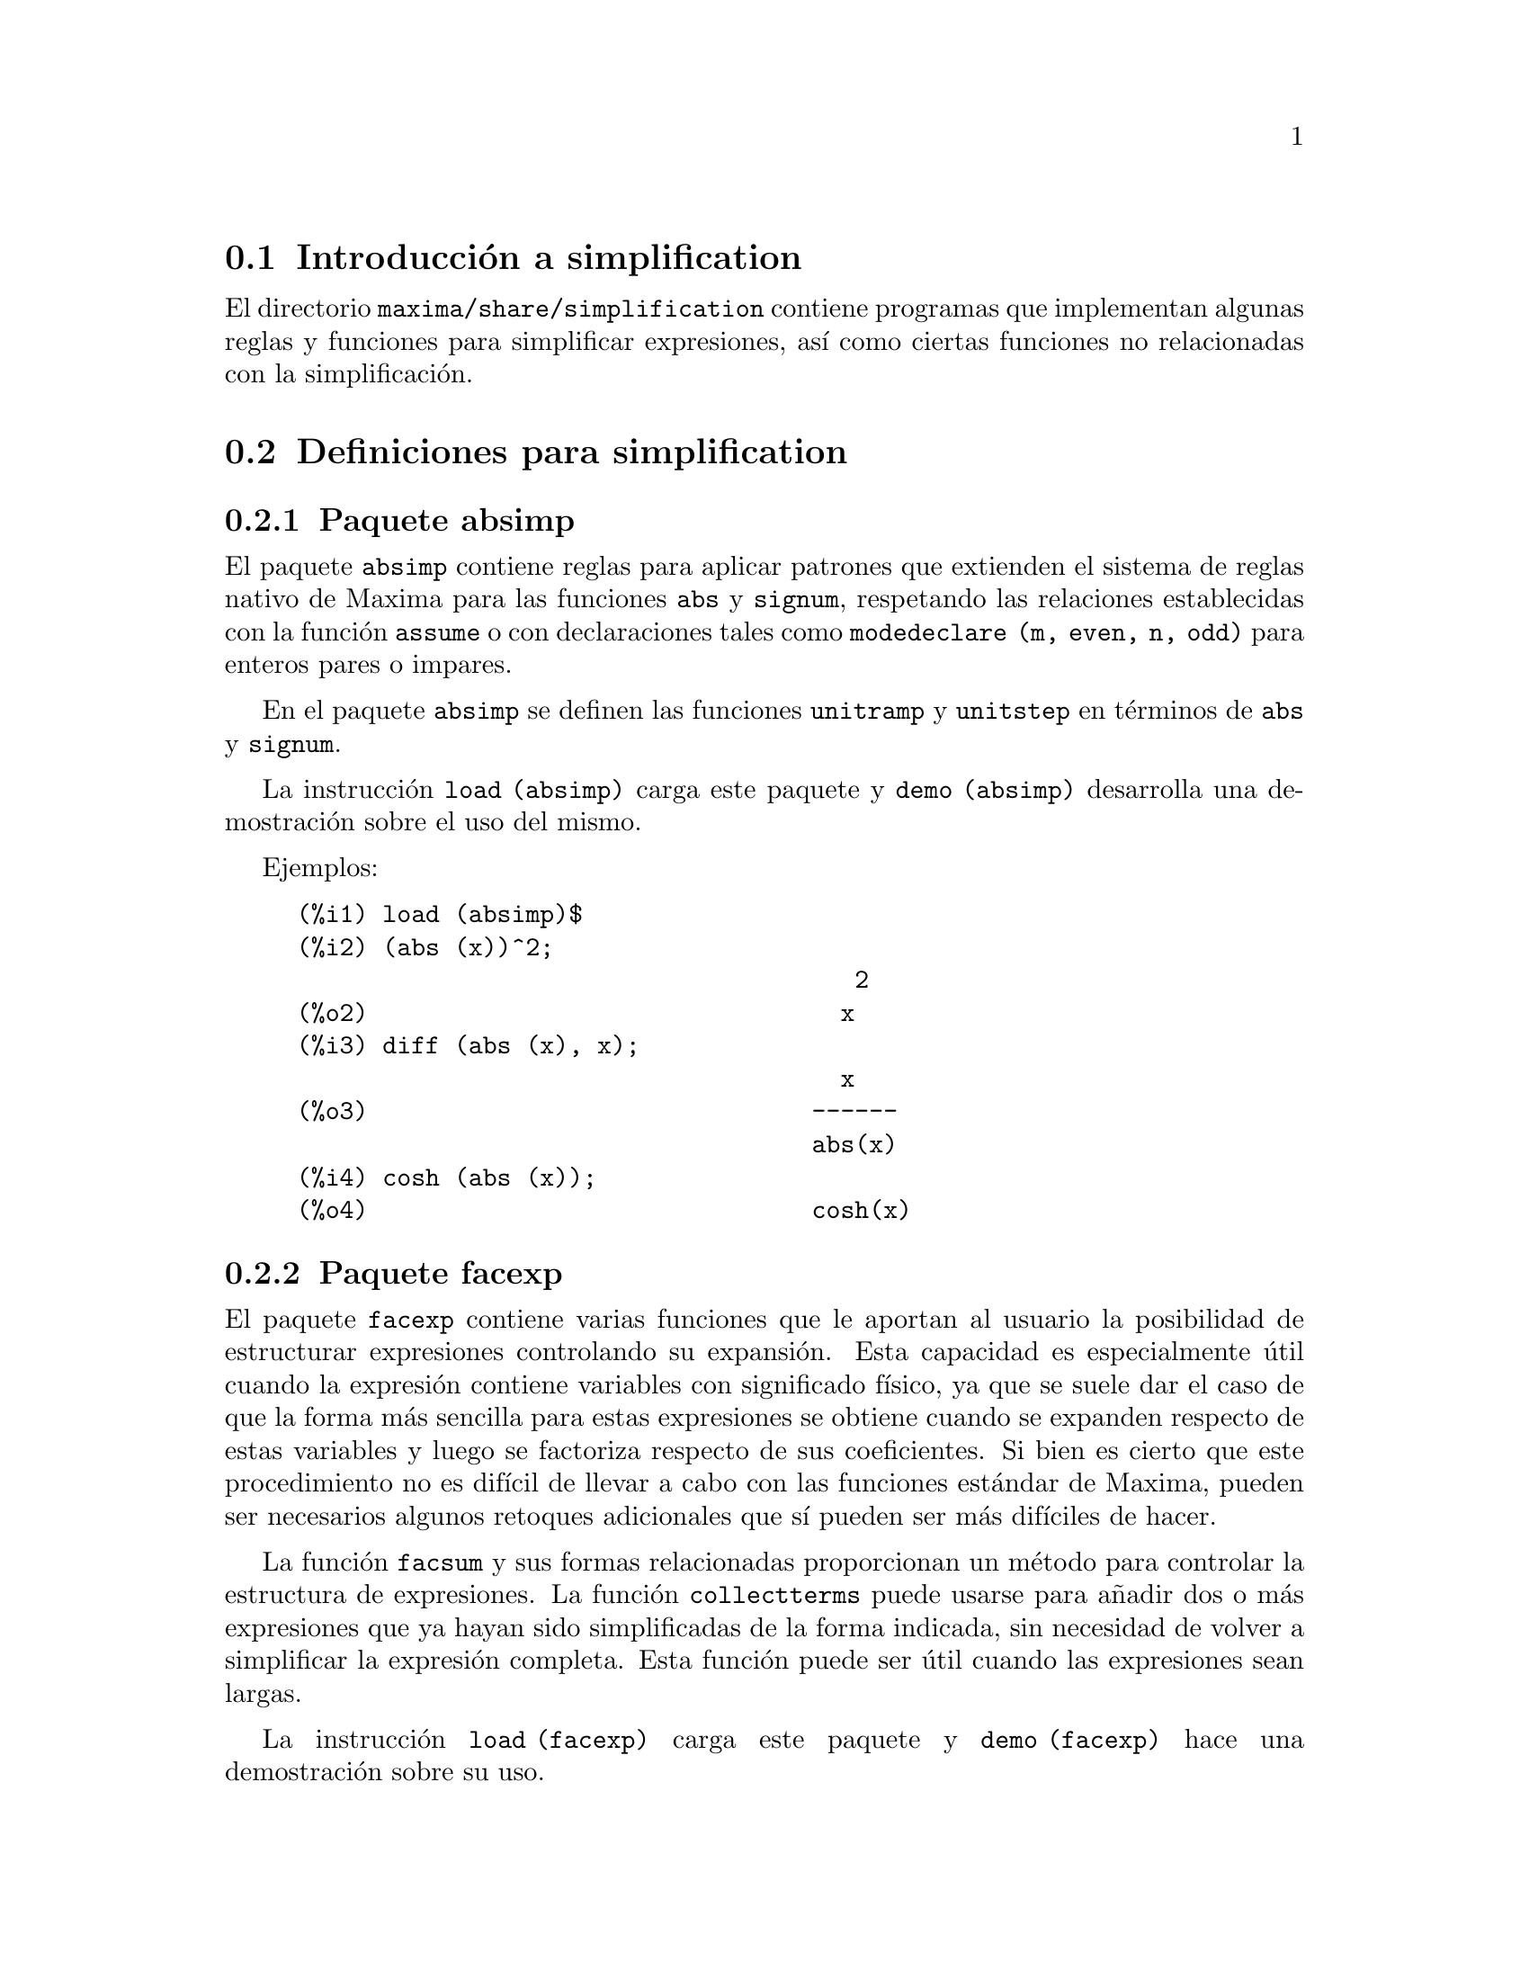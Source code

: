 @c english version 1.3
@menu
* Introducci@'on a simplification::
* Definiciones para simplification::
@end menu

@node Introducci@'on a simplification, Definiciones para simplification, simplification, simplification
@section Introducci@'on a simplification

El directorio @code{maxima/share/simplification} contiene programas que
implementan algunas reglas y funciones para simplificar expresiones, 
as@'{@dotless{i}} como ciertas funciones no relacionadas con la simplificaci@'on.


@node Definiciones para simplification,  , Introducci@'on a simplification, simplification
@section Definiciones para simplification

@c Adapted from absimp.usg ----------------------

@c @defvr {Add-on package} (WITH HYPHEN) CONFUSES DESCRIBE (CAN'T FIND END OF ITEM)
@c SAME WITH OTHER "ADD-ON PACKAGES" HERE (FACEXP, INEQ)
@subsection Paquete absimp

El paquete @code{absimp} contiene reglas para aplicar patrones que extienden
el sistema de reglas nativo de Maxima para las funciones @code{abs} y
@code{signum}, respetando las relaciones establecidas con la funci@'on
@code{assume} o con declaraciones tales como @code{modedeclare (m, even, n, odd)}
para enteros pares o impares.

En el paquete @code{absimp} se definen las funciones @code{unitramp} y
@code{unitstep} en t@'erminos de @code{abs} y @code{signum}.

La instrucci@'on @code{load (absimp)} carga este paquete y @code{demo (absimp)}
desarrolla una demostraci@'on sobre el uso del mismo.

Ejemplos:

@c ===beg===
@c load (absimp)$
@c (abs (x))^2;
@c diff (abs (x), x);
@c cosh (abs (x));
@c ===end===
@example
(%i1) load (absimp)$
(%i2) (abs (x))^2;
                                       2
(%o2)                                 x
(%i3) diff (abs (x), x);
                                      x
(%o3)                               ------
                                    abs(x)
(%i4) cosh (abs (x));
(%o4)                               cosh(x)
@end example

@c disol.usg: "disolate" already in doc/info/Expressions.texi

@c elim.usg: "eliminate" already in doc/info/Polynomials.texi

@c Adapted from facexp.usg ----------------------
@c ALL OF THE TEXT IN FACEXP.USG IS VERY VAGUE.
@c I HAVE NO IDEA WHAT THESE FUNCTIONS DO.
@c ALL OF THESE ITEMS NEED TO BE HEAVILY REVISED
@c (ASSUMING THIS PACKAGE IS SOMETHING WE WANT TO INVEST TIME IN)
@subsection Paquete facexp

@c THIS IS VERY VAGUE. JUST WHAT DOES THIS DO?
El paquete @code{facexp} contiene varias funciones que le aportan al
usuario la posibilidad de estructurar expresiones controlando su
expansi@'on. Esta capacidad es especialmente @'util cuando la 
expresi@'on contiene variables con significado f@'{@dotless{i}}sico,
ya que se suele dar el caso de que la forma m@'as sencilla para estas
expresiones se obtiene cuando se expanden respecto de estas variables
y luego se factoriza respecto de sus coeficientes. Si bien es cierto que
este procedimiento no es dif@'{@dotless{i}}cil de llevar a cabo con las 
funciones est@'andar de Maxima, pueden ser necesarios algunos retoques
adicionales que s@'{@dotless{i}} pueden ser m@'as dif@'{@dotless{i}}ciles
de hacer.

La funci@'on @code{facsum} y sus formas relacionadas proporcionan un 
m@'etodo para controlar la estructura de expresiones. La funci@'on 
@code{collectterms} puede usarse para a@~nadir dos o m@'as 
expresiones que ya hayan sido simplificadas de la forma indicada,
sin necesidad de volver a simplificar la expresi@'on completa.
Esta funci@'on puede ser @'util cuando las expresiones sean
largas.

@c CAN'T FIND ANY SUCH FILE "DIAGEVAL".
@c THERE ARE COMMENTED-OUT DEFNS OF FACTENEXPAND, FACEXPTEN, AND FACTORFACEXPTEN
@c IN FACEXP (AND NOWHERE ELSE).
@c COMMENTING OUT THIS TEXT FOR NOW.
@c Note:  @code{factenexpand}, @code{facexpten}, and @code{factorfacexpten}  are available  only
@c after loading @code{diageval}. They are special functions used for  tensor
@c manipulation.

La instrucci@'on @code{load (facexp)} carga este paquete y @code{demo (facexp)}
hace una demostraci@'on sobre su uso.

@c THIS IS VERY VAGUE. JUST WHAT DOES THIS DO?
@c SOME EXAMPLES WOULD HELP HERE


@deffn {Funci@'on} facsum (@var{expr}, @var{arg_1}, ..., @var{arg_n})

Devuelve una expresi@'on equivalente a @var{expr}, la cual
depende de los argumentos @var{arg_1}, ..., @var{arg_n}, y 
@'estos pueden ser de cualquiera de las formas aceptables
para @code{ratvars}, o listas de estas formas. Si los
argumentos no son listas, la forma devuelta se expande
completamente con respecto de los argumentos, siendo los
coeficientes de tales argumentos factorizados. Estos
coeficientes no contienen a ninguno de los argumentos,
excepto quiz@'as de una forma no racional.

En caso de que cualquiera de los argumentos sea una lista, entonces
todos ellos se combinan en una @'unica lista, y en lugar de llamar
a @code{factor} para los coeficientes de los argumentos, @code{facsum}
se llama a s@'{@dotless{i}} misma utilizando esta nueva lista @'unica
como lista de argumentos.

Es posible que se quiera utilizar @code{facsum} con respecto a
expresiones m@'as complicadas, tales como @code{log (x + y)}. Estos
argumentos son tambi@'en admisibles. Si no se especifican variables,
como en @code{facsum (@var{expr})}, el resultado devuelto es el mismo
que el conseguido mediante @code{ratsimp (@var{expr})}.

En ocasiones puede ser necesario obtener cualquiera de las formas
anteriores especificadas por sus operadores principales. Por ejemplo,
se puede querer aplicar @code{facsum} con respecto a todos los 
@code{log}; en este caso, se puede incluir entre los argumentos bien
los @code{log} espec@'{@dotless{i}}ficos que se quieran tratar de esta
manera, bien la expresi@'on @code{operator (log)} o @code{'operator (log)}.
Si se quiere aplicar @code{facsum} a @var{expr} con respecto a los 
operadores @var{op_1}, ..., @var{op_n}, se debe evaluar 
@code{facsum (@var{expr}, operator (@var{op_1}, ..., @var{op_n}))}.
La forma @code{operator} puede aparecer tambi@'en dentro de las
listas de argumentos.

Adem@'as, d@'andole valores a las variables opcionales @code{facsum_combine}
y @code{nextlayerfactor} se puede controlar el resultado de @code{facsum}.
@end deffn

@defvr {Variable global} nextlayerfactor
Valor por defecto: @code{false}

Si @code{nextlayerfactor} vale @code{true}, las llamadas recursivas de
@code{facsum} se aplican a los factores de la forma factorizada de los
coeficientes de los argumentos.

Si vale @code{false}, @code{facsum} se aplica a cada coeficiente como
un todo cada vez que se efect@'uen llamadas recursivas a @code{facsum}.

La inclusi@'on del @'atomo @code{nextlayerfactor} en la lista de 
argumentos de @code{facsum} tiene el mismo efecto que 
@code{nextlayerfactor: true}, pero @i{solamente} para el siguiente
nivel de la expresi@'on. Puesto que @code{nextlayerfactor} toma
siempre uno de los valores @code{true} o  @code{false}, debe aparecer
comentado (comilla simple) cada vez que aparezca en la lista de 
argumentos de @code{facsum}.
@end defvr

@defvr {Variable global} facsum_combine
Valor por defecto: @code{true}

La variable @code{facsum_combine} controla la forma del resultado final
devuelto por @code{facsum} si su argumento es un cociente de polinomios.
Si @code{facsum_combine} vale @code{false}, el resultado ser@'a una suma
completamente expandida, pero si vale @code{true}, la expresi@'on devuelta
es un cociente de polinomios.

@c aqu'i falta un p'arrafo.

@end defvr

@deffn {Funci@'on} factorfacsum (@var{expr}, @var{arg_1}, ... @var{arg_n})
Devuelve una expresi@'on equivalente a @var{expr} obtenida aplicando
@code{facsum} a los factores de @var{expr}, de argumentos
@var{arg_1}, ... @var{arg_n}. Si alguno de los factores de @var{expr} se 
eleva a una potencia, tanto el factor como el exponente se procesar@'an de
esta manera.
@end deffn

@deffn {Funci@'on} collectterms (@var{arg_1}, ..., @var{arg_n})
Si algunas expresiones fueron ya simplificadas con @code{facsum}, @code{factorfacsum},
@code{factenexpand},  @code{facexpten} o @code{factorfacexpten}, debiendo ser 
luego sumadas, puede ser conveniente combinarlas utilizando la funci@'on
@code{collecterms}, la cual admite como argumentos todos aqu@'ellos que se
puedan pasar a las anteriormente citadas funciones, con la excepci@'on de
@code{nextlayerfactor}, que no tiene efecto alguno sobre @code{collectterms}.
La ventaja de @code{collectterms} es que devuelve una forma similar a la de
@code{facsum}, pero debido a que suma expresiones que ya han sido previamente
procesadas, no necesita repetir esta operaci@'on, lo cual 
resulta ser especialmente @'util cuando las expresiones a sumar son muy
grandes.
@end deffn

@c Adapted from functs.usg ----------------------

@c conjugate already described in doc/info/Matrices.texi

@subsection Paquete functs

@deffn {Funci@'on} rempart (@var{expr}, @var{n})
Elimina la parte @var{n} de la expresi@'on @var{expr}.

Si @var{n} es una lista de la forma @code{[@var{l}, @var{m}]}, entonces
las partes desde @var{l} a @var{m} ser@'an eliminadas.

Para hacer uso de esta funci@'on ejecutar @code{load(functs)}.
@end deffn

@deffn {Funci@'on} wronskian ([@var{f_1}, ..., @var{f_n}], @var{x})
Devuelve la matriz wronskiana de las funciones @var{f_1}, ..., @var{f_n}
dependeientes de la variable @var{x}.

Los argumentos @var{f_1}, ..., @var{f_n} pueden ser nombres de funciones
definidas por el usuario, o expresiones de variable @var{x}.

El determinante de la matriz wronskiana es el determinante wronskiano del
conjunto de funciones. Las funciones ser@'an linealmente dependientes si
este determinante es nulo.

Para hacer uso de esta funci@'on ejecutar @code{load(functs)}.
@end deffn

@c adjoint already described in doc/info/Matrices.texi

@deffn {Funci@'on} tracematrix (@var{M})
Devuelve la traza (suma de los elementos de la diagonal) de la matriz @var{M}.

Para hacer uso de esta funci@'on ejecutar @code{load(functs)}.
@end deffn

@deffn {Funci@'on} rational (@var{z})
Multiplica el numerador y denominador de @var{z} por el complejo conjugado
del denominador, racionalizando as@'{@dotless{i}} el denominador.
Devuelve la expresi@'on can@'onica racional (canonical rational expression,
CRE) si el argumento @var{z} es de esta forma, en caso contrario devuelve una
expresi@'on en formato com@'un.

Para hacer uso de esta funci@'on ejecutar @code{load(functs)}.
@end deffn

@deffn {Funci@'on} logand (@var{x},@var{y})
Devuelve el "y" l@'ogico binario de los argumentos @var{x} e @var{y}.

Para hacer uso de esta funci@'on ejecutar @code{load(functs)}.
@end deffn

@deffn {Funci@'on} logor (@var{x},@var{y})
Devuelve el "o" l@'ogico binario de los argumentos @var{x} e @var{y}.

Para hacer uso de esta funci@'on ejecutar @code{load(functs)}.
@end deffn

@deffn {Funci@'on} logxor (@var{x},@var{y})
Devuelve el "o-excusivo" l@'ogico binario de los argumentos @var{x} e @var{y}.

Para hacer uso de esta funci@'on ejecutar @code{load(functs)}.
@end deffn

@c uprobe calls ?uprobe and assumes file is a list => obsolete, not common lisp

@c kronecker superseded by kron_delta in src/nset.lisp

@deffn {Funci@'on} nonzeroandfreeof (@var{x}, @var{expr})
Devuelve @code{true} si @var{expr} es diferente de cero y 
@code{freeof (@var{x}, @var{expr})} devuelve @code{true}.
En caso contrario devuelve @code{false}.

Para hacer uso de esta funci@'on ejecutar @code{load(functs)}.
@end deffn

@deffn {Funci@'on} linear (@var{expr}, @var{x})
Si @var{expr} es una expresi@'on lineal respecto de la variable @var{x},
@code{linear} devuelve @code{@var{a}*@var{x} + @var{b}}, siendo @var{a}
no nula y, junto con @var{b}, no incluye a @var{x}. En otro caso, 
@code{linear} devuelve @var{expr}.

Para hacer uso de esta funci@'on ejecutar @code{load(functs)}.
@end deffn

@deffn {Funci@'on} gcdivide (@var{p}, @var{q})
Si @code{takegcd} vale @code{true}, @code{gcdivide} divide los 
polinomios @var{p} y @var{q} por su m@'aximo com@'un divisor y
devuelve el cociente de los resultados.

Si @code{takegcd} vale @code{false}, @code{gcdivide} devuelve
el cociente @code{@var{p}/@var{q}}.

Para hacer uso de esta funci@'on ejecutar @code{load(functs)}.
@end deffn

@c lcm already described in doc/info/Number.texi

@deffn {Funci@'on} arithmetic (@var{a}, @var{d}, @var{n})
Devuelve el @var{n}-@'esimo t@'ermino de la progresi@'on aritm@'etica
@code{@var{a}, @var{a} + @var{d}, @var{a} + 2*@var{d}, ..., @var{a} + (@var{n} - 1)*@var{d}}.

Para hacer uso de esta funci@'on ejecutar @code{load(functs)}.
@end deffn

@deffn {Funci@'on} geometric (@var{a}, @var{r}, @var{n})
Devuelve el @var{n}-@'esimo t@'ermino de la progresi@'on geom@'etrica
@code{@var{a}, @var{a}*@var{r}, @var{a}*@var{r}^2, ..., @var{a}*@var{r}^(@var{n} - 1)}.

Para hacer uso de esta funci@'on ejecutar @code{load(functs)}.
@end deffn

@deffn {Funci@'on} harmonic (@var{a}, @var{b}, @var{c}, @var{n})
Devuelve el @var{n}-@'esimo t@'ermino de la progresi@'on arm@'onica
@code{@var{a}/@var{b}, @var{a}/(@var{b} + @var{c}), @var{a}/(@var{b} + 2*@var{c}), ..., @var{a}/(@var{b} + (@var{n} - 1)*@var{c})}.

Para hacer uso de esta funci@'on ejecutar @code{load(functs)}.
@end deffn

@deffn {Funci@'on} arithsum (@var{a}, @var{d}, @var{n})
Devuelve la suma de la progresi@'on aritm@'etica desde hasta el @var{n}-@'esimo t@'ermino.

Para hacer uso de esta funci@'on ejecutar @code{load(functs)}.
@end deffn

@deffn {Funci@'on} geosum (@var{a}, @var{r}, @var{n})
Devuelve la suma de la sucesi@'on geom@'etrica hasta el @var{n}-@'esimo t@'ermino.
Si @var{n} es infinito (@code{inf}) la suma ser@'a finita s@'olo si el valor absoluto de 
@var{r} es menor que 1.

Para hacer uso de esta funci@'on ejecutar @code{load(functs)}.
@end deffn

@deffn {Funci@'on} gaussprob (@var{x})
Devuelve la funci@'on de densidad de probabilidad,
normal @code{%e^(-@var{x}^2/2) / sqrt(2*%pi)}.

Para hacer uso de esta funci@'on ejecutar @code{load(functs)}.
@end deffn

@deffn {Funci@'on} gd (@var{x})
Devuelve la funci@'on de Gudermann,
@code{2 * atan(%e^@var{x} - %pi/2)}.

Para hacer uso de esta funci@'on ejecutar @code{load(functs)}.
@end deffn

@deffn {Funci@'on} agd (@var{x})
Devuelve la inversa de la funci@'on de Gudermann,
@code{log (tan (%pi/4 + x/2)))}.

Para hacer uso de esta funci@'on ejecutar @code{load(functs)}.
@end deffn

@deffn {Funci@'on} vers (@var{x})
Devuelve @code{1 - cos (x)}.

Para hacer uso de esta funci@'on ejecutar @code{load(functs)}.
@end deffn

@deffn {Funci@'on} covers (@var{x})
Devuelve @code{1 - sin (@var{x})}.

Para hacer uso de esta funci@'on ejecutar @code{load(functs)}.
@end deffn

@deffn {Funci@'on} exsec (@var{x})
Devuelve @code{sec (@var{x}) - 1}.

Para hacer uso de esta funci@'on ejecutar @code{load(functs)}.
@end deffn

@deffn {Funci@'on} hav (@var{x})
Devuelve @code{(1 - cos(x))/2}.

Para hacer uso de esta funci@'on ejecutar @code{load(functs)}.
@end deffn

@c REDUNDANT WITH BINOMIAL COEFFICIENT; CUT IT ??
@deffn {Funci@'on} combination (@var{n}, @var{r})
Calcula el n@'umero de combinaciones de @var{n} objetos
tomados de @var{r} en @var{r}.

Para hacer uso de esta funci@'on ejecutar @code{load(functs)}.
@end deffn

@c REDUNDANT WITH PERMUTATIONS FUNCTION IN NSET; CUT IT ??
@deffn {Funci@'on} permutation (@var{n}, @var{r})
Calcula el n@'umero de permutaciones de @var{r}, seleccionados
de un conjunto de @var{n}.

Para hacer uso de esta funci@'on ejecutar @code{load(functs)}.
@end deffn

@c Adapted from ineq.usg ----------------------
@c THIS PACKAGE IS INTERESTING BUT THIS TEXT NEEDS WORK AND EXAMPLES
@subsection Paquete ineq
El paquete @code{ineq} contiene reglas de simplificaci@'on para desigualdades

Una sesi@'on de ejemplo:

@c ===beg===
@c load(ineq)$
@c a>=4;  /* a sample inequality */
@c (b>c)+%; /* add a second, strict inequality */
@c 7*(x<y); /* multiply by a positive number */
@c -2*(x>=3*z); /* multiply by a negative number */
@c (1+a^2)*(1/(1+a^2)<=1); /* Maxima knows that 1+a^2 > 0 */
@c assume(x>0)$ x*(2<3); /* assuming x>0 */
@c a>=b; /* another inequality */
@c 3+%; /* add something */
@c %-3; /* subtract it out */
@c a>=c-b; /* yet another inequality */
@c b+%; /* add b to both sides */
@c %-c; /* subtract c from both sides */
@c -%;  /* multiply by -1 */
@c (z-1)^2>-2*z; /* determining truth of assertion */
@c expand(%)+2*z; /* expand this and add 2*z to both sides */
@c %,pred;
@c ===end===
@example
(%i1) load(ineq)$
Warning: Putting rules on '+' or '*' is inefficient, and may not work.
Warning: Putting rules on '+' or '*' is inefficient, and may not work.
Warning: Putting rules on '+' or '*' is inefficient, and may not work.
Warning: Putting rules on '+' or '*' is inefficient, and may not work.
Warning: Putting rules on '+' or '*' is inefficient, and may not work.
Warning: Putting rules on '+' or '*' is inefficient, and may not work.
Warning: Putting rules on '+' or '*' is inefficient, and may not work.
Warning: Putting rules on '+' or '*' is inefficient, and may not work.
(%i2) a>=4;  /* a sample inequality */
(%o2)                               a >= 4
(%i3) (b>c)+%; /* add a second, strict inequality */
(%o3)                            b + a > c + 4
(%i4) 7*(x<y); /* multiply by a positive number */
(%o4)                              7 x < 7 y
(%i5) -2*(x>=3*z); /* multiply by a negative number */
(%o5)                           - 2 x <= - 6 z
(%i6) (1+a^2)*(1/(1+a^2)<=1); /* Maxima knows that 1+a^2 > 0 */
                                        2
(%o6)                             1 <= a  + 1
(%i7) assume(x>0)$ x*(2<3); /* assuming x>0 */
(%o7)                              2 x < 3 x
(%i8) a>=b; /* another inequality */
(%o8)                               a >= b
(%i9) 3+%; /* add something */
(%o9)                           a + 3 >= b + 3
(%i10) %-3; /* subtract it out */
(%o10)                              a >= b
(%i11) a>=c-b; /* yet another inequality */
(%o11)                            a >= c - b
(%i12) b+%; /* add b to both sides */
(%o12)                            b + a >= c
(%i13) %-c; /* subtract c from both sides */
(%o13)                         - c + b + a >= 0
(%i14) -%;  /* multiply by -1 */
(%o14)                          c - b - a <= 0
(%i15) (z-1)^2>-2*z; /* determining truth of assertion */
                                      2
(%o15)                         (z - 1)  > - 2 z
(%i16) expand(%)+2*z; /* expand this and add 2*z to both sides */
                                   2
(%o16)                            z  + 1 > 0
(%i17) %,pred;
(%o17)                               true
@end example

Debe tenerse cuidado con el uso de par@'entesis que incluyan desigualdades;
si se escribe @code{(A > B) + (C = 5)} el resultado es @code{A + C > B + 5},
pero @code{A > B + C = 5} es un error sint@'actico y @code{(A > B + C) = 5}
es una cosa completamente diferente.

Ejec@'utese @code{disprule (all)} para ver la lista completa de las
reglas definidas.

Maxima preguntar@'a al usuario cuando desconozca el signo de una cantidad que
multiplica a una desigualdad.

Los fallos m@'as comunes son:

@example
eq: a > b;
2*eq;
% - eq;
@end example

Otro problema es el producto de una desigualdad por cero.
Si se escribe @code{x*@var{some_inequality}} y Maxima pregunta por
el signo de @code{x} y se responde que vale @code{zero} (o @code{z}),
el programa devuelve @code{x*@var{some_inequality}} sin hacer uso de la
informaci@'on de que @code{x} es 0. En tal caso se deber@'{@dotless{i}}a
escribir @code{ev (%, x: 0)}, ya que la base de datos s@'olo ser@'a utilizada 
para fines comparativos y no para evaluar @code{x}.

El usuario puede apreciar que las respuestas son m@'as lentas al cargarse este paquete,
ya que el simplificador deber@'a examinar m@'as reglas que cuando no se hace uso del 
paquete, por lo que puede ser conveniente borrar estas reglas cuando ya no se haga
uso de ellas. Ejec@'utese @code{kill (rules)} para eliminar todas las reglas 
(incluidas las definidas por el usuario); tambi@'en es posible eliminar
parte de ellas o utilizar @code{remrule} sobre una reglas espec@'{@dotless{i}}fica.

N@'otese que si se carga este paquete despu@'es de haber definido otras reglas
de igual nombre,se borrar@'an las antiguas. Las reglas de este paquete son:
@code{*rule1}, ..., @code{*rule8},
@code{+rule1}, ..., @code{+rule18},
debi@'endose encerrar entre comillas el nombre de la reglas para referenciarse a ellas,
como en @code{remrule ("+", "+rule1")} para eliminar la primera regla sobre @code{"+"},
o @code{disprule ("*rule2")} para mostrar la definici@'on de la segunda regla
multiplicativa.

@c lrats.usg: "lratsubst" and "fullratsubst" already in doc/info/Polynomials.texi

@c Adapted from rducon.usg ----------------------
@c THIS IS AN INTERESTING FUNCTION BUT THIS TEXT NEEDS WORK AND EXAMPLES
@subsection Paquete rducon

@deffn {Funci@'on} reduce_consts (@var{expr})
Sustituye subexpresiones constantes de @var{expr} por @'atomos,
guardando la definici@'on de todos ellos en la lista de ecuaciones
 @code{const_eqns} y devolviendo el expresi@'on @var{expr} ya
modificada. Se consideran partes constantes de @var{expr} aquellas
que devuelven @code{true} cuando se les aplica la funci@'on @code{constantp},
por lo que antes de llamar a @code{reduce_consts} se debe ejecutar

@example
declare ([@var{objetos a los que se quiera dar la propiedad de ser constantes}], constant)$
@end example

para crear la base de datos de las cantidades constantes presentes en
la expresi@'on.

Si se pretende generar c@'odigo Fortran despu@'es de estos c@'alculos
simb@'olicos, una de las primeras secciones del c@'odigo debe ser el
c@'alculo de las constantes. Para generar este segmento de c@'odigo hacer

@example
map ('fortran, const_eqns)$
@end example

Junto a @code{const_eqns}, otras variables que afectan a @code{reduce_consts} son:

@code{const_prefix} (Valor por defecto: @code{xx}) es la cadena de caracteres utilizada como
prefijo para todos los s@'{@dotless{i}}mbolos generados por @code{reduce_consts} para
representar subexpresiones constantes.

@code{const_counter} (Valor por defecto: 1) es el @'{@dotless{i}}ndice entero utilizado
para generar los s@'{@dotless{i}}mbolos que representen a las subexpresiones
constantes encontradas por @code{reduce_consts}.

La instrucci@'on @code{load (rducon)} carga esta funci@'on y @code{demo (rducon)}
hace una demostraci@'on sobre su uso.
@end deffn

@c rncomb.usg: "rncombine" already in doc/info/Miscellaneous.texi

@c Adapted from scifac.usg ----------------------
@subsection Paquete scifac

@deffn {Funci@'on} gcfac (@var{expr})
Es una funci@'on de factorizaci@'on que intenta aplicar la misma heur@'{@dotless{i}}stica
que los humanos cuando tratan de hacer las expresiones m@'as simples, limit@'andose
a la factorizaci@'on de monomios. En caso de sumas, @code{gcfac} hace lo siguiente:

@enumerate
@item
Factoriza los enteros.
@item
Factoriza las potencias mayores de los t@'erminos que aparecen como
coeficientes, independientemente de su complejidad.
@item
Utiliza (1) y (2) en la factorizaci@'on de pares de t@'erminos adyacentes.
@item
Aplica estas t@'ecnicas repetida y recursivamente hasta que la
expresi@'on deje de sufrir cambios.
@end enumerate

En general, el apartado (3) no hace una factorizaci@'on @'optima debido a la
naturaleza combinatoria y compleja de encontrar cu@'al de todas las ordenaciones
posibles de los pares da lugar a la expresi@'on m@'as compacta.

La instrucci@'on @code{load (scifac)} carga esta funci@'on y @code{demo (scifac)}
hace una demostraci@'on sobre su uso.
@end deffn

@c Adapted from sqdnst.usg ----------------------
@c THIS FUNCTION IS INTERESTING BUT THIS TEXT NEEDS WORK. HOW DEEPLY CAN SQRT BE NESTED ??
@subsection Paquete sqdnst

@deffn {Funci@'on} sqrtdenest (@var{expr})
Reduce expresiones en las que se encuentren ra@'{@dotless{i}}ces cuadradas anidadas,
siempre que sea posible

Ejemplo:

@c ===beg===
@c load (sqdnst)$
@c sqrt(sqrt(3)/2+1)/sqrt(11*sqrt(2)-12);
@c sqrtdenest(%);
@c ===end===
@example
(%i1) load (sqdnst)$
(%i2) sqrt(sqrt(3)/2+1)/sqrt(11*sqrt(2)-12);
                                    sqrt(3)
                               sqrt(------- + 1)
                                       2
(%o2)                        ---------------------
                             sqrt(11 sqrt(2) - 12)
(%i3) sqrtdenest(%);
                                  sqrt(3)   1
                                  ------- + -
                                     2      2
(%o3)                            -------------
                                    1/4    3/4
                                 3 2    - 2
@end example

A veces conviene aplicar @code{sqrtdenest} m@'as de una vez, como en el caso
@code{(19601-13860 sqrt(2))^(7/4)}.

La sentencia @code{load (sqdnst)} carga esta funci@'on.
@end deffn

@c stopex.usg: "expandwrt", "expandwrt_denom", and "expandwrt_factored" already in doc/info/Simplification.texi
